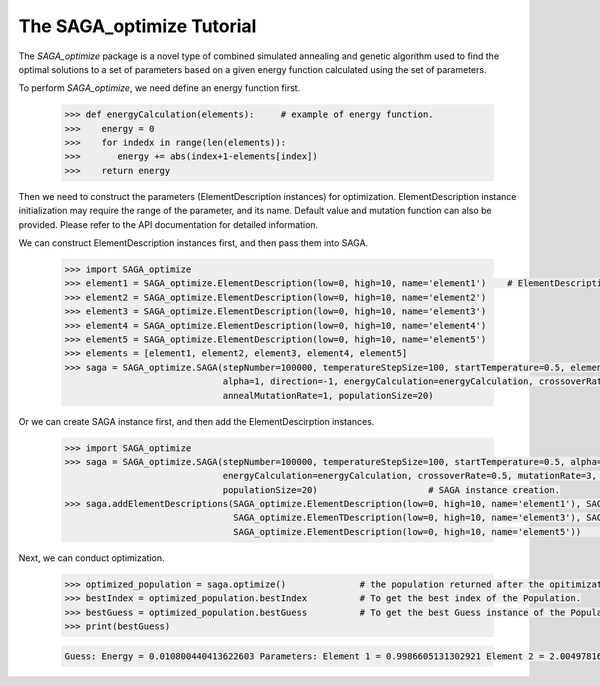 The SAGA_optimize Tutorial
==========================

The `SAGA_optimize` package is a novel type of combined simulated annealing and genetic algorithm used to find the optimal solutions to a set of parameters based on a given energy function calculated using the set of parameters.

To perform `SAGA_optimize`, we need define an energy function first.

   .. code:: Python
      
      >>> def energyCalculation(elements):     # example of energy function.
      >>>    energy = 0
      >>>    for indedx in range(len(elements)):
      >>>       energy += abs(index+1-elements[index])
      >>>    return energy

Then we need to construct the parameters (ElementDescription instances) for optimization. ElementDescription instance initialization may require the range of the parameter, and its name. Default value and mutation function can also be provided. Please refer to the API documentation for detailed information.

We can construct ElementDescription instances first, and then pass them into SAGA.
      
   .. code:: Python

      >>> import SAGA_optimize
      >>> element1 = SAGA_optimize.ElementDescription(low=0, high=10, name='element1')    # ElementDescription instance creation.
      >>> element2 = SAGA_optimize.ElementDescription(low=0, high=10, name='element2') 
      >>> element3 = SAGA_optimize.ElementDescription(low=0, high=10, name='element3') 
      >>> element4 = SAGA_optimize.ElementDescription(low=0, high=10, name='element4')
      >>> element5 = SAGA_optimize.ElementDescription(low=0, high=10, name='element5')
      >>> elements = [element1, element2, element3, element4, element5] 
      >>> saga = SAGA_optimize.SAGA(stepNumber=100000, temperatureStepSize=100, startTemperature=0.5, elementDescriptions=elements,
                                    alpha=1, direction=-1, energyCalculation=energyCalculation, crossoverRate=0.5, mutationRate=3, 
                                    annealMutationRate=1, populationSize=20)
      
Or we can create SAGA instance first, and then add the ElementDescirption instances.
     
   .. code:: Python
  
      >>> import SAGA_optimize
      >>> saga = SAGA_optimize.SAGA(stepNumber=100000, temperatureStepSize=100, startTemperature=0.5, alpha=1, direction=-1, 
                                    energyCalculation=energyCalculation, crossoverRate=0.5, mutationRate=3, annealMutationRate=1, 
                                    populationSize=20)                     # SAGA instance creation.
      >>> saga.addElementDescriptions(SAGA_optimize.ElementDescription(low=0, high=10, name='element1'), SAGA_optimize.ElementDescription(low=0, high=10, name='element2'), 
                                      SAGA_optimize.ElemenTDescription(low=0, high=10, name='element3'), SAGA_optimize.ElementDescription(low=0, high=10, name='element4'), 
                                      SAGA_optimize.ElementDescription(low=0, high=10, name='element5'))           # Add optimized parameters.

Next, we can conduct optimization.

   .. code:: Python

      >>> optimized_population = saga.optimize()              # the population returned after the opitimization.
      >>> bestIndex = optimized_population.bestIndex          # To get the best index of the Population.
      >>> bestGuess = optimized_population.bestGuess          # To get the best Guess instance of the Population.
      >>> print(bestGuess)

   .. code:: bash

      Guess: Energy = 0.010800440413622603 Parameters: Element 1 = 0.9986605131302921 Element 2 = 2.0049781612156004 Element 3 = 3.0036003043186144 Element 4 = 3.999532176465393 Element 5 = 5.000414664475093
      
